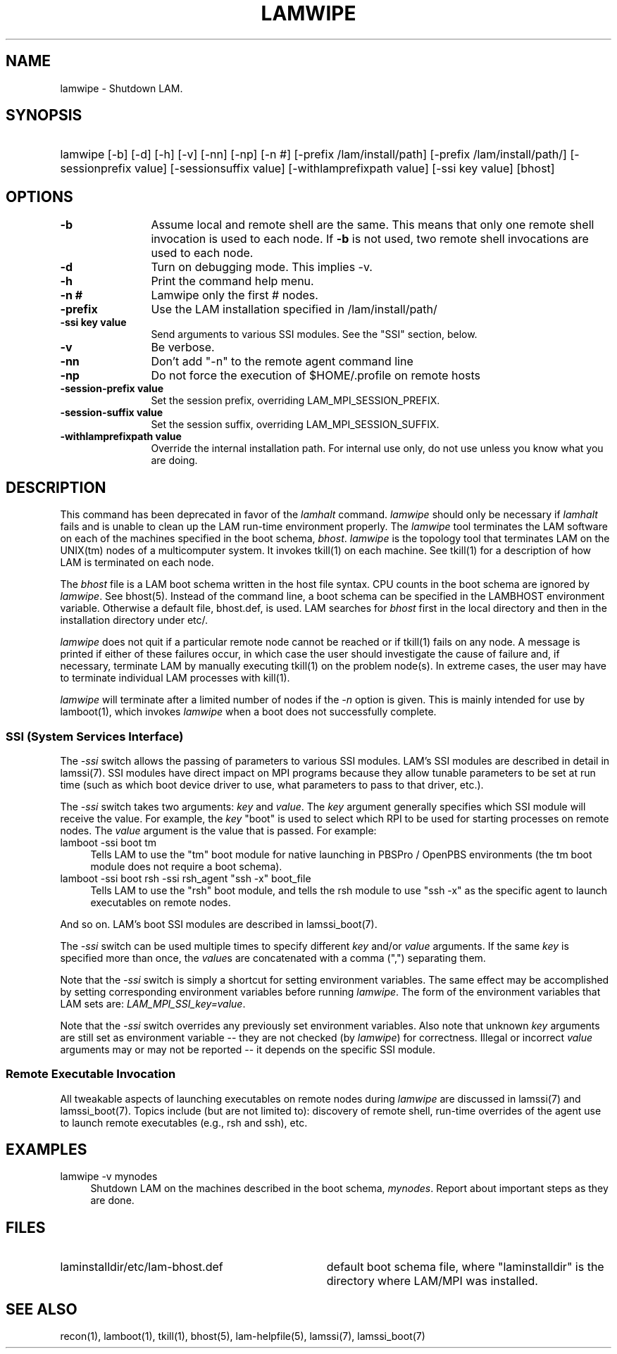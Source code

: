 .TH LAMWIPE 1 "July, 2007" "LAM 7.1.4" "LAM TOOLS"
.SH NAME
lamwipe \- Shutdown LAM.
.SH SYNOPSIS
.hy 0
.HP
lamwipe [-b] [-d] [-h] [-v] [-nn] [-np] [-n #] [-prefix /lam/install/path] 
[-prefix /lam/install/path/] [-sessionprefix value]
[-sessionsuffix value] [-withlamprefixpath value] 
[-ssi key value] [bhost]
.hy 1
.SH OPTIONS
.TP 12
.B \-b
Assume local and remote shell are the same.  This means that only one
remote shell invocation is used to each node.  If
.B \-b
is not used, two remote shell invocations are used to each node.
.TP
.B \-d
Turn on debugging mode.  This implies -v.
.TP
.B \-h
Print the command help menu.
.TP
.B \-n #
Lamwipe only the first # nodes.
.TP
.B \-prefix
Use the LAM installation specified in 
/lam/install/path/
.TP
.B -ssi key value
Send arguments to various SSI modules.  See the "SSI" section, below.
.TP
.B \-v
Be verbose.
.TP
.B \-nn
Don't add "-n" to the remote agent command line
.TP
.B \-np
Do not force the execution of $HOME/.profile on remote hosts
.TP
.B \-session-prefix value
Set the session prefix, overriding LAM_MPI_SESSION_PREFIX.
.TP
.B \-session-suffix value
Set the session suffix, overriding LAM_MPI_SESSION_SUFFIX.
.TP
.B \-withlamprefixpath value
Override the internal installation path.  For internal use only, do
not use unless you know what you are doing.
.SH DESCRIPTION
This command has been deprecated in favor of the 
.I lamhalt
command.  
.I lamwipe 
should only be necessary if
.I lamhalt
fails and is unable to clean up the LAM run-time environment properly.
The
.I lamwipe
tool terminates the LAM software on each of the machines specified in the
boot schema,
.IR bhost .
.I lamwipe 
is the topology tool that terminates LAM on the UNIX(tm) nodes of a
multicomputer system.
It invokes tkill(1) on each machine.
See tkill(1) for a description of how LAM is terminated on
each node.
.PP
The
.I bhost 
file is a LAM boot schema written in the host file syntax.  CPU counts
in the boot schema are ignored by
.IR lamwipe .
See bhost(5).  Instead of the command line, a boot schema can be
specified in the LAMBHOST environment variable.  Otherwise a default
file, bhost.def, is used.  LAM searches for
.I bhost
first in the local directory and then in the installation directory
under etc/.
.PP
.I lamwipe
does not quit if a particular remote node cannot be reached
or if tkill(1) fails on any node.
A message is printed if either of these failures occur, in which
case the user should investigate the cause of failure and,
if necessary, terminate LAM by manually executing tkill(1)
on the problem node(s).
In extreme cases, the user may have to terminate individual
LAM processes with kill(1).
.PP
.I lamwipe
will terminate after a limited number of nodes if the
.I \-n
option is given.
This is mainly intended for use by lamboot(1), which invokes
.I lamwipe
when a boot does not successfully complete.
.SS SSI (System Services Interface)
The
.I -ssi
switch allows the passing of parameters to various SSI modules.  LAM's
SSI modules are described in detail in lamssi(7).  SSI modules have
direct impact on MPI programs because they allow tunable parameters to
be set at run time (such as which boot device driver to use, what
parameters to pass to that driver, etc.).
.PP
The 
.I -ssi
switch takes two arguments:
.I key
and 
.IR value .
The
.I key
argument generally specifies which SSI module will receive the value.
For example, the
.I key
"boot" is used to select which RPI to be used for starting processes
on remote nodes.  The
.I value 
argument is the value that is passed.  For example:
.TP 4
lamboot -ssi boot tm
Tells LAM to use the "tm" boot module for native launching in PBSPro /
OpenPBS environments (the tm boot module does not require a boot
schema).
.TP
lamboot -ssi boot rsh -ssi rsh_agent "ssh -x" boot_file
Tells LAM to use the "rsh" boot module, and tells the rsh module to
use "ssh -x" as the specific agent to launch executables on remote
nodes.
.PP
And so on.  LAM's boot SSI modules are described in lamssi_boot(7).
.PP
The 
.I -ssi
switch can be used multiple times to specify different
.I key
and/or
.I value
arguments.  If the same
.I key
is specified more than once, the
.IR value s
are concatenated with a comma (",") separating them.
.PP
Note that the 
.I -ssi
switch is simply a shortcut for setting environment variables.  The
same effect may be accomplished by setting corresponding environment
variables before running
.IR lamwipe .
The form of the environment variables that LAM sets are:
.IR LAM_MPI_SSI_key=value .
.PP
Note that the
.I -ssi
switch overrides any previously set environment variables.  Also note
that unknown
.I key
arguments are still set as environment variable -- they are not
checked (by
.IR lamwipe )
for correctness.  Illegal or incorrect 
.I value
arguments may or may not be reported -- it depends on the specific SSI
module.
.SS Remote Executable Invocation
.PP
All tweakable aspects of launching executables on remote nodes during 
.I lamwipe
are discussed in lamssi(7) and lamssi_boot(7).  Topics include (but
are not limited to): discovery of remote shell, run-time overrides of
the agent use to launch remote executables (e.g., rsh and ssh), etc.
.SH EXAMPLES
.TP 4
lamwipe -v mynodes
Shutdown LAM on the machines described in the boot schema,
.IR mynodes .
Report about important steps as they are done.
.SH FILES
.TP 34
laminstalldir/etc/lam-bhost.def 
default boot schema file, where "laminstalldir" is the directory where
LAM/MPI was installed.
.SH SEE ALSO
recon(1), lamboot(1), tkill(1), bhost(5), lam-helpfile(5), lamssi(7),
lamssi_boot(7)
